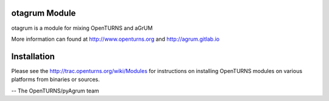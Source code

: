.. image:: https://travis-ci.org/openturns/otagrum.svg?branch=master
    :target: https://travis-ci.org/openturns/otagrum

otagrum Module
==============

otagrum is a module for mixing OpenTURNS and aGrUM

More information can found at http://www.openturns.org and http://agrum.gitlab.io


Installation
============
Please see the http://trac.openturns.org/wiki/Modules
for instructions on installing OpenTURNS modules on various platforms from binaries or sources.

-- The OpenTURNS/pyAgrum team
